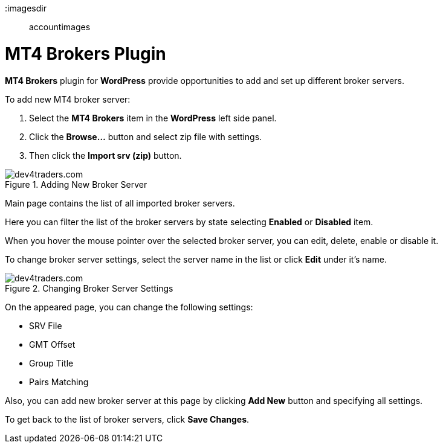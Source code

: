 :imagesdir:: accountimages

= MT4 Brokers Plugin

*MT4 Brokers* plugin for *WordPress* provide opportunities to add and set up different broker servers.

To add new MT4 broker server:

1.	Select the *MT4 Brokers* item in the *WordPress* left side panel.
2.	Click the *Browse…* button and select zip file with settings.
3.	Then click the *Import srv (zip)* button.

image::addnewbrokerserver.png[caption="Figure 1. ",title="Adding New Broker Server",alt="dev4traders.com"] 

Main page contains the list of all imported broker servers.
 
Here you can filter the list of the broker servers by state selecting *Enabled* or *Disabled* item.

When you hover the mouse pointer over the selected broker server, you can edit, delete, enable or disable it.

To change broker server settings, select the server name in the list or click *Edit* under it's name.

image::ChangingBrokerServerSettings.png[caption="Figure 2. ",title="Changing Broker Server Settings",alt="dev4traders.com"] 

On the appeared page, you can change the following settings:

•	SRV File
•	GMT Offset
•	Group Title
•	Pairs Matching
 
Also, you can add new broker server at this page by clicking *Add New* button and specifying all settings.

To get back to the list of broker servers, click *Save Changes*.